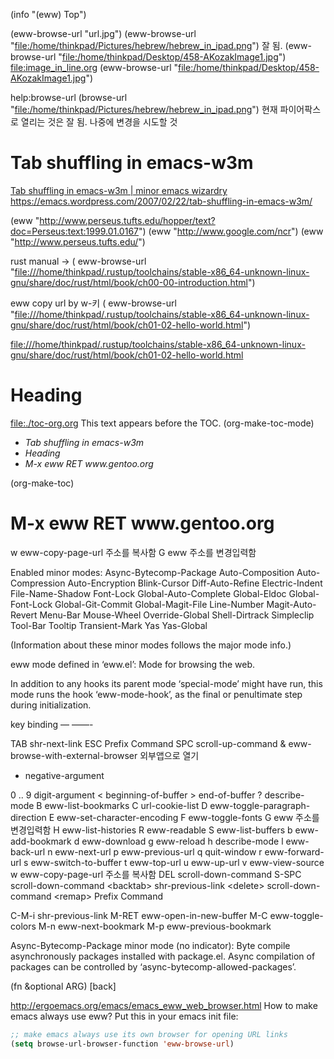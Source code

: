 #+STARTUP: showeverything indent latexpreview



(info "(eww) Top")

(eww-browse-url "url.jpg")
(eww-browse-url "file:/home/thinkpad/Pictures/hebrew/hebrew_in_ipad.png") 잘 됨.
(eww-browse-url "file:/home/thinkpad/Desktop/458-AKozakImage1.jpg")
file:image_in_line.org
(eww-browse-url "file:/home/thinkpad/Desktop/458-AKozakImage1.jpg")

                      help:browse-url  (browse-url "file:/home/thinkpad/Pictures/hebrew/hebrew_in_ipad.png")
                       현재 파이어팍스로 열리는 것은 잘 됨. 나중에 변경을 시도할 것

* Tab shuffling in emacs-w3m

[[https://emacs.wordpress.com/2007/02/22/tab-shuffling-in-emacs-w3m/][Tab shuffling in emacs-w3m | minor emacs wizardry]]
https://emacs.wordpress.com/2007/02/22/tab-shuffling-in-emacs-w3m/


(eww  "http://www.perseus.tufts.edu/hopper/text?doc=Perseus:text:1999.01.0167")
(eww "http://www.google.com/ncr")
(eww "http://www.perseus.tufts.edu/")



rust manual → 
( eww-browse-url "file:///home/thinkpad/.rustup/toolchains/stable-x86_64-unknown-linux-gnu/share/doc/rust/html/book/ch00-00-introduction.html")



eww copy url by w-키
( eww-browse-url 
   "file:///home/thinkpad/.rustup/toolchains/stable-x86_64-unknown-linux-gnu/share/doc/rust/html/book/ch01-02-hello-world.html")

file:///home/thinkpad/.rustup/toolchains/stable-x86_64-unknown-linux-gnu/share/doc/rust/html/book/ch01-02-hello-world.html

* Heading
:PROPERTIES:
:TOC:      :include all
:END:
file:./toc-org.org
This text appears before the TOC.
(org-make-toc-mode)
:CONTENTS:
- [[Tab shuffling in emacs-w3m][Tab shuffling in emacs-w3m]]
- [[Heading][Heading]]
- [[M-x eww RET www.gentoo.org][M-x eww RET www.gentoo.org]]
:END:
 (org-make-toc)

* M-x eww RET www.gentoo.org

w		eww-copy-page-url 주소를 복사함
G		eww 	주소를 변경입력함



Enabled minor modes: Async-Bytecomp-Package Auto-Composition
Auto-Compression Auto-Encryption Blink-Cursor Diff-Auto-Refine
Electric-Indent File-Name-Shadow Font-Lock Global-Auto-Complete
Global-Eldoc Global-Font-Lock Global-Git-Commit Global-Magit-File
Line-Number Magit-Auto-Revert Menu-Bar Mouse-Wheel Override-Global
Shell-Dirtrack Simpleclip Tool-Bar Tooltip Transient-Mark Yas
Yas-Global

(Information about these minor modes follows the major mode info.)

eww mode defined in ‘eww.el’:
Mode for browsing the web.

In addition to any hooks its parent mode ‘special-mode’ might have run,
this mode runs the hook ‘eww-mode-hook’, as the final or penultimate step
during initialization.

key             binding
---             -------

TAB		shr-next-link
ESC		Prefix Command
SPC		scroll-up-command
&		eww-browse-with-external-browser 외부앱으로 열기
-		negative-argument
0 .. 9		digit-argument
<		beginning-of-buffer
>		end-of-buffer
?		describe-mode
B		eww-list-bookmarks
C		url-cookie-list
D		eww-toggle-paragraph-direction
E		eww-set-character-encoding
F		eww-toggle-fonts
G		eww 	주소를 변경입력함
H		eww-list-histories
R		eww-readable
S		eww-list-buffers
b		eww-add-bookmark
d		eww-download
g		eww-reload
h		describe-mode
l		eww-back-url
n		eww-next-url
p		eww-previous-url
q		quit-window
r		eww-forward-url
s		eww-switch-to-buffer
t		eww-top-url
u		eww-up-url
v		eww-view-source
w		eww-copy-page-url 주소를 복사함
DEL		scroll-down-command
S-SPC		scroll-down-command
<backtab>	shr-previous-link
<delete>	scroll-down-command
<remap>		Prefix Command

C-M-i		shr-previous-link
M-RET		eww-open-in-new-buffer
M-C		eww-toggle-colors
M-n		eww-next-bookmark
M-p		eww-previous-bookmark





Async-Bytecomp-Package minor mode (no indicator):
Byte compile asynchronously packages installed with package.el.
Async compilation of packages can be controlled by
‘async-bytecomp-allowed-packages’.

(fn &optional ARG)
[back]


http://ergoemacs.org/emacs/emacs_eww_web_browser.html
How to make emacs always use eww?
Put this in your emacs init file:
#+BEGIN_SRC emacs-lisp
;; make emacs always use its own browser for opening URL links
(setq browse-url-browser-function 'eww-browse-url)
#+END_SRC
